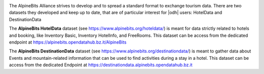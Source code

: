 .. image:: /images/alpinebits-logo.png
   :scale: 30%
   :align: right

The AlpineBits Alliance strives to develop and to spread a standard
format to exchange tourism data. There are two datasets they developed
and keep up to date, that are of particular interest for |odh| users:
HotelData and DestinationData


The :strong:`AlpineBits HotelData` dataset (see
https://www.alpinebits.org/hoteldata/) is meant for data strictly
related to hotels and booking, like Inventory Basic, Inventory
HotelInfo, and FreeRooms. This dataset can be access from the
dedicated endpoint at https://alpinebits.opendatahub.bz.it/AlpineBits

.. seealso:: The dedicated howto :ref:`ab-howto`

The :strong:`AlpineBits DestinationData` dataset (see
https://www.alpinebits.org/destinationdata/) is meant to gather data
about Events and mountain-related information that can be used to find
activities during a stay in a hotel.  This dataset can be access from
the dedicated Endpoint at
https://destinationdata.alpinebits.opendatahub.bz.it
